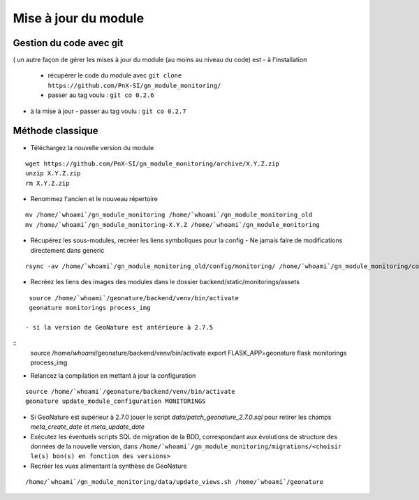 =====================
Mise à jour du module
=====================

Gestion du code avec git
========================

( un autre façon de gérer les mises à jour du module (au moins au niveau du code) est
- à l'installation
  - récupérer le code du module avec ``git clone https://github.com/PnX-SI/gn_module_monitoring/``
  - passer au tag voulu : ``git co 0.2.6``
- à la mise à jour
  - passer au tag voulu : ``git co 0.2.7``


Méthode classique
=================

- Téléchargez la nouvelle version du module

::

   wget https://github.com/PnX-SI/gn_module_monitoring/archive/X.Y.Z.zip
   unzip X.Y.Z.zip
   rm X.Y.Z.zip


- Renommez l'ancien et le nouveau répertoire

::

   mv /home/`whoami`/gn_module_monitoring /home/`whoami`/gn_module_monitoring_old
   mv /home/`whoami`/gn_module_monitoring-X.Y.Z /home/`whoami`/gn_module_monitoring


- Récupérez les sous-modules, recréer les liens symboliques pour la config
  - Ne jamais faire de modifications directement dans generic

::

   rsync -av /home/`whoami`/gn_module_monitoring_old/config/monitoring/ /home/`whoami`/gn_module_monitoring/config/monitoring/ --exclude=generic


- Recréez les liens des images des modules dans le dossier backend/static/monitorings/assets

::

   source /home/`whoami`/geonature/backend/venv/bin/activate
   geonature monitorings process_img

  - si la version de GeoNature est antérieure à 2.7.5

::
   source /home/`whoami`/geonature/backend/venv/bin/activate
   export FLASK_APP=geonature
   flask monitorings process_img


- Relancez la compilation en mettant à jour la configuration

::

   source /home/`whoami`/geonature/backend/venv/bin/activate
   geonature update_module_configuration MONITORINGS

- Si GeoNature est supérieur à 2.7.0 jouer le script `data/patch_geonature_2.7.0.sql` pour retirer les champs `meta_create_date` et `meta_update_date`

- Exécutez les éventuels scripts SQL de migration de la BDD, correspondant aux évolutions de structure des données de la nouvelle version, dans ``/home/`whoami`/gn_module_monitoring/migrations/<choisir le(s) bon(s) en fonction des versions>``

- Recréer les vues alimentant la synthèse de GeoNature

::

   /home/`whoami`/gn_module_monitoring/data/update_views.sh /home/`whoami`/geonature
